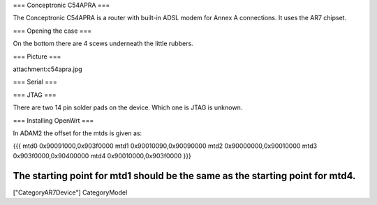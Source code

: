 === Conceptronic C54APRA ===

The Conceptronic C54APRA is a router with built-in ADSL modem for Annex A connections. It uses the AR7 chipset.

=== Opening the case ===

On the bottom there are 4 scews underneath the little rubbers.

=== Picture ===

attachment:c54apra.jpg

=== Serial ===

=== JTAG ===

There are two 14 pin solder pads on the device. Which one is JTAG is unknown.

=== Installing OpenWrt ===

In ADAM2 the offset for the mtds is given as:

{{{
mtd0    0x90091000,0x903f0000
mtd1    0x90010090,0x90090000
mtd2    0x90000000,0x90010000
mtd3    0x903f0000,0x90400000
mtd4    0x90010000,0x903f0000
}}}

The starting point for mtd1 should be the same as the starting point for mtd4.
----
["CategoryAR7Device"] CategoryModel
